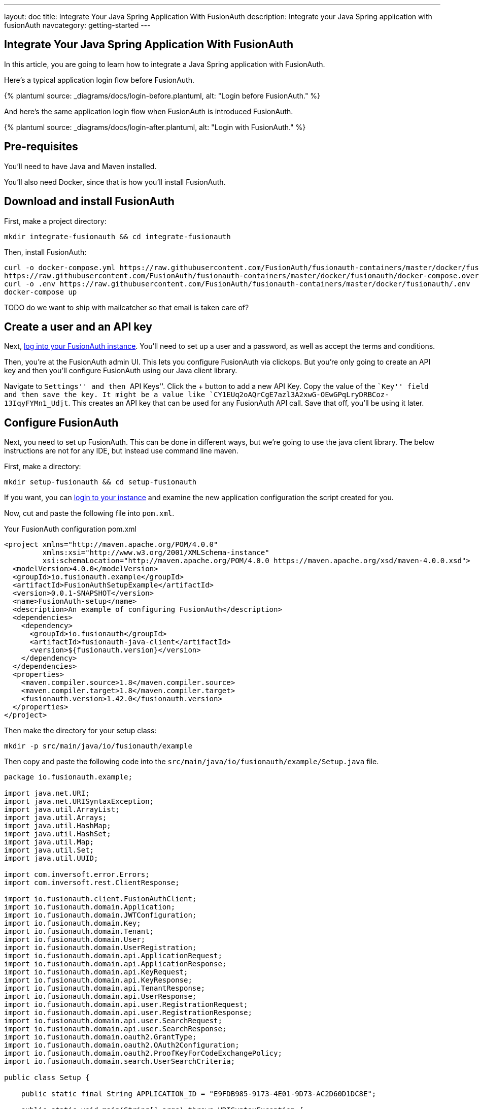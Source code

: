 ---
layout: doc
title: Integrate Your Java Spring Application With FusionAuth
description: Integrate your Java Spring application with fusionAuth
navcategory: getting-started
---

:page-liquid:
:prequisites: Java and Maven
:technology: Java Spring

== Integrate Your {technology} Application With FusionAuth

In this article, you are going to learn how to integrate a {technology} application with FusionAuth.

Here's a typical application login flow before FusionAuth.

++++
{% plantuml source: _diagrams/docs/login-before.plantuml, alt: "Login before FusionAuth." %}
++++

And here's the same application login flow when FusionAuth is introduced FusionAuth.
++++
{% plantuml source: _diagrams/docs/login-after.plantuml, alt: "Login with FusionAuth." %}
++++


== Pre-requisites

You’ll need to have {prequisites} installed.

You’ll also need Docker, since that is how you’ll install FusionAuth.

== Download and install FusionAuth

First, make a project directory:

[source,shell]
----
mkdir integrate-fusionauth && cd integrate-fusionauth
----

Then, install FusionAuth:

[source,bash]
----
curl -o docker-compose.yml https://raw.githubusercontent.com/FusionAuth/fusionauth-containers/master/docker/fusionauth/docker-compose.yml
https://raw.githubusercontent.com/FusionAuth/fusionauth-containers/master/docker/fusionauth/docker-compose.override.yml
curl -o .env https://raw.githubusercontent.com/FusionAuth/fusionauth-containers/master/docker/fusionauth/.env
docker-compose up
----

TODO do we want to ship with mailcatcher so that email is taken care of?

== Create a user and an API key

Next, http://localhost:9011[log into your FusionAuth instance]. You’ll
need to set up a user and a password, as well as accept the terms and
conditions.

Then, you’re at the FusionAuth admin UI. This lets you configure
FusionAuth via clickops. But you’re only going to create an API key and
then you’ll configure FusionAuth using our Java client library.

Navigate to ``Settings'' and then ``API Keys''. Click the + button to
add a new API Key. Copy the value of the ``Key'' field and then save the
key. It might be a value like
`CY1EUq2oAQrCgE7azl3A2xwG-OEwGPqLryDRBCoz-13IqyFYMn1_Udjt`. This creates
an API key that can be used for any FusionAuth API call. Save that off,
you’ll be using it later.

== Configure FusionAuth

Next, you need to set up FusionAuth. This can be done in different ways,
but we’re going to use the java client library. The below instructions
are not for any IDE, but instead use command line maven.

First, make a directory:

[source,shell]
----
mkdir setup-fusionauth && cd setup-fusionauth
----

If you want, you can http://localhost:9011[login to your instance] and
examine the new application configuration the script created for you.

Now, cut and paste the following file into `pom.xml`.

[source,xml,title="Your FusionAuth configuration pom.xml"]
----
<project xmlns="http://maven.apache.org/POM/4.0.0"
         xmlns:xsi="http://www.w3.org/2001/XMLSchema-instance"
         xsi:schemaLocation="http://maven.apache.org/POM/4.0.0 https://maven.apache.org/xsd/maven-4.0.0.xsd">
  <modelVersion>4.0.0</modelVersion>
  <groupId>io.fusionauth.example</groupId>
  <artifactId>FusionAuthSetupExample</artifactId>
  <version>0.0.1-SNAPSHOT</version>
  <name>FusionAuth-setup</name>
  <description>An example of configuring FusionAuth</description>
  <dependencies>
    <dependency>
      <groupId>io.fusionauth</groupId>
      <artifactId>fusionauth-java-client</artifactId>
      <version>${fusionauth.version}</version>
    </dependency>
  </dependencies>
  <properties>
    <maven.compiler.source>1.8</maven.compiler.source>
    <maven.compiler.target>1.8</maven.compiler.target>
    <fusionauth.version>1.42.0</fusionauth.version>
  </properties>
</project>
----

Then make the directory for your setup class:

[source,shell]
----
mkdir -p src/main/java/io/fusionauth/example
----

Then copy and paste the following code into the
`src/main/java/io/fusionauth/example/Setup.java` file.

[source,java]
----
package io.fusionauth.example;

import java.net.URI;
import java.net.URISyntaxException;
import java.util.ArrayList;
import java.util.Arrays;
import java.util.HashMap;
import java.util.HashSet;
import java.util.Map;
import java.util.Set;
import java.util.UUID;

import com.inversoft.error.Errors;
import com.inversoft.rest.ClientResponse;

import io.fusionauth.client.FusionAuthClient;
import io.fusionauth.domain.Application;
import io.fusionauth.domain.JWTConfiguration;
import io.fusionauth.domain.Key;
import io.fusionauth.domain.Tenant;
import io.fusionauth.domain.User;
import io.fusionauth.domain.UserRegistration;
import io.fusionauth.domain.api.ApplicationRequest;
import io.fusionauth.domain.api.ApplicationResponse;
import io.fusionauth.domain.api.KeyRequest;
import io.fusionauth.domain.api.KeyResponse;
import io.fusionauth.domain.api.TenantResponse;
import io.fusionauth.domain.api.UserResponse;
import io.fusionauth.domain.api.user.RegistrationRequest;
import io.fusionauth.domain.api.user.RegistrationResponse;
import io.fusionauth.domain.api.user.SearchRequest;
import io.fusionauth.domain.api.user.SearchResponse;
import io.fusionauth.domain.oauth2.GrantType;
import io.fusionauth.domain.oauth2.OAuth2Configuration;
import io.fusionauth.domain.oauth2.ProofKeyForCodeExchangePolicy;
import io.fusionauth.domain.search.UserSearchCriteria;

public class Setup {

    public static final String APPLICATION_ID = "E9FDB985-9173-4E01-9D73-AC2D60D1DC8E";

    public static void main(String[] args) throws URISyntaxException {
        final String apiKey = System.getProperty("fusionauth.api.key");
        final FusionAuthClient client = new FusionAuthClient(apiKey, "http://localhost:9011");
        
        // set the issuer up correctly        
        ClientResponse<TenantResponse, Void> retrieveTenantsResponse = client.retrieveTenants();
        if (!retrieveTenantsResponse.wasSuccessful()) {
            throw new RuntimeException("couldn't find tenants");
        }
        
        // should only be one
        Tenant tenant = retrieveTenantsResponse.successResponse.tenants.get(0);

        
        Map<String, Object> issuerUpdateMap = new HashMap<String, Object>();
        Map<String, Object> tenantMap = new HashMap<String, Object>();
        tenantMap.put("issuer","http://localhost:9011");
        issuerUpdateMap.put("tenant", tenantMap);
        ClientResponse<TenantResponse, Errors> patchTenantResponse = client.patchTenant(tenant.id, issuerUpdateMap );
        if (!patchTenantResponse.wasSuccessful()) {
            throw new RuntimeException("couldn't update tenant");
        }
        
        // generate RSA keypair
        UUID rsaKeyId = UUID.fromString("356a6624-b33c-471a-b707-48bbfcfbc593");
        
        Key rsaKey = new Key();
        rsaKey.algorithm = Key.KeyAlgorithm.RS256;
        rsaKey.name = "For JavaExampleApp";
        rsaKey.length = 2048;
        KeyRequest keyRequest = new KeyRequest(rsaKey);
        ClientResponse<KeyResponse, Errors> keyResponse = client.generateKey(rsaKeyId, keyRequest);
        if (!keyResponse.wasSuccessful()) {
            throw new RuntimeException("couldn't create RSA key");
        }
        
        // create application
        Application application = new Application();
        application.oauthConfiguration = new OAuth2Configuration();
        application.oauthConfiguration.authorizedRedirectURLs = new ArrayList<URI>();
        application.oauthConfiguration.authorizedRedirectURLs.add(new URI("http://localhost:8080/login/oauth2/code/fusionauth"));
        application.oauthConfiguration.requireRegistration = true;
        
        application.oauthConfiguration.enabledGrants = new HashSet<GrantType>(Arrays.asList(new GrantType[] {GrantType.authorization_code, GrantType.refresh_token}));
        application.oauthConfiguration.logoutURL = new URI("http://localhost:8080/logout");
        application.oauthConfiguration.proofKeyForCodeExchangePolicy = ProofKeyForCodeExchangePolicy.Required;
        application.name = "JavaExampleApp";
        
        // assign key from above to sign our tokens. This needs to be asymmetric
        application.jwtConfiguration = new JWTConfiguration();
        application.jwtConfiguration.enabled = true;
        application.jwtConfiguration.accessTokenKeyId = rsaKeyId;
        application.jwtConfiguration.idTokenKeyId = rsaKeyId;
        
        UUID clientId = UUID.fromString(APPLICATION_ID);
        String clientSecret = "change-this-in-production-to-be-a-real-secret";
                
        application.oauthConfiguration.clientSecret = clientSecret;
        ApplicationRequest applicationRequest = new ApplicationRequest(application);
        ClientResponse<ApplicationResponse, Errors> applicationResponse = client.createApplication(clientId, applicationRequest);
        if (!applicationResponse.wasSuccessful()) {
            throw new RuntimeException("couldn't create application");
        }
        
        // register user, there should be only one, so grab the first
        UserSearchCriteria userSearchCriteria = new UserSearchCriteria();
        userSearchCriteria.queryString = "*";
        SearchRequest searchRequest = new SearchRequest(userSearchCriteria );
        
        ClientResponse<SearchResponse, Errors> userSearchResponse = client.searchUsersByQuery(searchRequest);
        if (!userSearchResponse.wasSuccessful()) {
            throw new RuntimeException("couldn't find users");
        }
        User myUser = userSearchResponse.successResponse.users.get(0);
        
        // patch the user to make sure they have a full name, otherwise OIDC has issues
        Map<String, Object> fullNameUpdateMap = new HashMap<String, Object>();
        Map<String, Object> userMap = new HashMap<String, Object>();
        userMap.put("fullName",myUser.firstName+ " "+myUser.lastName);
        fullNameUpdateMap.put("user", userMap);
        ClientResponse<UserResponse, Errors> patchUserResponse = client.patchUser(myUser.id, fullNameUpdateMap);
        if (!patchUserResponse.wasSuccessful()) {
            throw new RuntimeException("couldn't update user");
        }
        
        // now register the user
        UserRegistration registration = new UserRegistration();
        registration.applicationId = clientId;
        
        // otherwise we try to create the user as well as add the registration
        User nullBecauseWeHaveExistingUser = null;
        
        RegistrationRequest registrationRequest = new RegistrationRequest(nullBecauseWeHaveExistingUser, registration );
        ClientResponse<RegistrationResponse, Errors> registrationResponse = client.register(myUser.id, registrationRequest);
        if (!registrationResponse.wasSuccessful()) {
            throw new RuntimeException("couldn't register user");
        }
    }
}
----

Then, you can run the setup class. This will create FusionAuth
configuration for your Spring application.

[source,shell]
----
mvn compile && mvn exec:java \
  -Dexec.mainClass="io.fusionauth.example.Setup" \
  -Dfusionauth.api.key=<your API key>
----

== Create Spring Application

Now you are going to create a Spring application. While this is starting
with a simple Spring application, you can use the same configuration to
integrate your Spring application with FusionAuth.

First, make a directory:

[source,shell]
----
mkdir ../setup-spring && cd ../setup-spring
----

Then, install the following files in these locations.

Put a `pom.xml` file at the top level. Here are the contents of this
file:

[source,xml,title="Your Spring pom.xml file"]
----
<?xml version="1.0" encoding="UTF-8"?>
<project xmlns="http://maven.apache.org/POM/4.0.0"
    xmlns:xsi="http://www.w3.org/2001/XMLSchema-instance"
    xsi:schemaLocation="http://maven.apache.org/POM/4.0.0 https://maven.apache.org/xsd/maven-4.0.0.xsd">
    <modelVersion>4.0.0</modelVersion>
    <parent>
        <groupId>org.springframework.boot</groupId>
        <artifactId>spring-boot-starter-parent</artifactId>
        <version>2.7.5</version>
        <relativePath/> <!-- lookup parent from repository -->
    </parent>
    <groupId>io.fusionauth.example</groupId>
    <artifactId>FusionAuthSpring</artifactId>
    <version>0.0.1-SNAPSHOT</version>
    <name>FusionAuthSpring</name>
    <description>Demo project for Spring Boot</description>
    <properties>
        <java.version>17</java.version>
    </properties>
    <dependencies>
        <dependency>
            <groupId>org.springframework.boot</groupId>
            <artifactId>spring-boot-starter-oauth2-client</artifactId>
        </dependency>
        <dependency>
            <groupId>org.springframework.boot</groupId>
            <artifactId>spring-boot-starter-thymeleaf</artifactId>
        </dependency>
        <dependency>
            <groupId>org.springframework.boot</groupId>
            <artifactId>spring-boot-starter-web</artifactId>
        </dependency>

        <dependency>
            <groupId>org.springframework.boot</groupId>
            <artifactId>spring-boot-starter-test</artifactId>
            <scope>test</scope>
        </dependency>
    </dependencies>

    <build>
        <plugins>
            <plugin>
                <groupId>org.springframework.boot</groupId>
                <artifactId>spring-boot-maven-plugin</artifactId>
            </plugin>
        </plugins>
    </build>

</project>
----

Then, you need to create two directories:

[source,shell]
----
mkdir -p src/main/resources/templates && \
mkdir -p src/main/java/io/fusionauth/example/spring/config
----

Paste the below into `src/main/resources/application.properties`. This is mostly the OAuth configuration you need.

[source,properties]
----
spring.thymeleaf.cache=false
spring.thymeleaf.enabled=true 
spring.thymeleaf.prefix=classpath:/templates/
spring.thymeleaf.suffix=.html

spring.application.name=FusionAuth Spring Example

spring.security.oauth2.client.registration.fusionauth-client.client-id=e9fdb985-9173-4e01-9d73-ac2d60d1dc8e
spring.security.oauth2.client.registration.fusionauth-client.client-secret=change-this-in-production-to-be-a-real-secret
spring.security.oauth2.client.registration.fusionauth-client.scope=email,openid,profile
spring.security.oauth2.client.registration.fusionauth-client.redirect-uri=http://localhost:8080/login/oauth2/code/fusionauth
spring.security.oauth2.client.registration.fusionauth-client.client-name=fusionauth
spring.security.oauth2.client.registration.fusionauth-client.provider=fusionauth
spring.security.oauth2.client.registration.fusionauth-client.client-authentication-method=basic
spring.security.oauth2.client.registration.fusionauth-client.authorization-grant-type=authorization_code

spring.security.oauth2.client.provider.fusionauth.authorization-uri=http://localhost:9011/oauth2/authorize
spring.security.oauth2.client.provider.fusionauth.token-uri=http://localhost:9011/oauth2/token
spring.security.oauth2.client.provider.fusionauth.user-info-uri=http://localhost:9011/oauth2/userinfo?schema=openid
spring.security.oauth2.client.provider.fusionauth.user-name-attribute=name
spring.security.oauth2.client.provider.fusionauth.user-info-authentication-method=header
spring.security.oauth2.client.provider.fusionauth.jwk-set-uri=http://localhost:9011/.well-known/jwks.json
----

Then put this HTML in the `src/main/resources/templates/home.html` file.
This is going to be the page unauthenticated users see.

[source,html]
----
<html xmlns:th="http://www.w3.org/1999/xhtml" lang="en">
<head><title>Home Page</title></head>
<body>
    <h1>Hello !</h1>
    <p>Welcome to <span th:text="${appName}">Our App</span></p>

    <p>You can view your profile <a href="/profile">here</a></p>
</body>
</html>
----

And this HTML in the `src/main/resources/templates/profile.html` file.
This is going to be the page authenticated users can access. This will
only show a JSON representation of the user, but you could put other
protected information in this page.

[source,html]
----
<html xmlns:th="http://www.w3.org/1999/xhtml" lang="en">
<head><title>User Profile</title></head>
<body>
    <h1>Welcome to the protected User page. Below is your OpenID profile information.</h1>
    <p>Profile: <span th:text="${profile}"></span></p>

    <h2>You can logout here: <a href="http://localhost:9011/oauth2/logout?client_id=e9fdb985-9173-4e01-9d73-ac2d60d1dc8e">Logout</a></h2>
</body>
</html>
----

Then, you need to add the Java files that comprise your Spring
application. There are four:

* An application startup class
* A configuration class
* Two controllers for the pages you added above

Let’s add the startup file first. In
`src/main/java/io/fusionauth/example/spring/FusionAuthSpringApplication.java`,
put this code:

[source,java]
----
package io.fusionauth.example.spring;

import org.springframework.boot.SpringApplication;
import org.springframework.boot.autoconfigure.SpringBootApplication;

@SpringBootApplication
public class FusionAuthSpringApplication {

    public static void main(String[] args) {
        SpringApplication.run(FusionAuthSpringApplication.class, args);
    }

}
----

Next, the configuration class. In
`src/main/java/io/fusionauth/example/spring/config/SecurityConfiguration.java`,
put this code:

[source,java]
----
package io.fusionauth.example.spring.config;

import org.springframework.context.annotation.Bean;
import org.springframework.context.annotation.Configuration;
import org.springframework.security.config.annotation.web.builders.HttpSecurity;
import org.springframework.security.oauth2.client.registration.ClientRegistrationRepository;
import org.springframework.security.oauth2.client.web.DefaultOAuth2AuthorizationRequestResolver;
import org.springframework.security.oauth2.client.web.OAuth2AuthorizationRequestCustomizers;
import org.springframework.security.oauth2.client.web.OAuth2AuthorizationRequestRedirectFilter;
import org.springframework.security.web.SecurityFilterChain;

@Configuration
public class SecurityConfiguration {

  @Bean
  public SecurityFilterChain filterChain(HttpSecurity http, ClientRegistrationRepository repo)
      throws Exception {

    var base_uri = OAuth2AuthorizationRequestRedirectFilter.DEFAULT_AUTHORIZATION_REQUEST_BASE_URI;
    var resolver = new DefaultOAuth2AuthorizationRequestResolver(repo, base_uri);

    resolver.setAuthorizationRequestCustomizer(OAuth2AuthorizationRequestCustomizers.withPkce());

    http
        .authorizeRequests(a -> a
            .antMatchers("/").permitAll()
            .anyRequest().authenticated())
        .oauth2Login(login -> login.authorizationEndpoint().authorizationRequestResolver(resolver));

    http.logout(logout -> logout
        .logoutSuccessUrl("/"));

    return http.build();
  }
}
----

Finally, create the home and profile controllers which back the HTML
templates above.

Here’s the home controller, which should live in
`src/main/java/io/fusionauth/example/spring/FusionAuthSpringApplication.java`,
which should contain this code:

[source,java]
----
package io.fusionauth.example.spring;

import org.springframework.beans.factory.annotation.Value;
import org.springframework.stereotype.Controller;
import org.springframework.ui.Model;
import org.springframework.web.bind.annotation.RequestMapping;

@Controller
public class HomeController {

  @Value("${spring.application.name}")
  String appName;

  @RequestMapping("/")
  public String homePage(Model model) {
      model.addAttribute("appName", appName);
      return "home";
  }  
}
----

Here’s the profile controller, which should live in
`src/main/java/io/fusionauth/example/spring/HomeController.java`. It
should have this code:

[source,java]
----
package io.fusionauth.example.spring;

import org.springframework.security.core.annotation.AuthenticationPrincipal;
import org.springframework.security.oauth2.core.oidc.user.OidcUser;
import org.springframework.stereotype.Controller;
import org.springframework.ui.Model;
import org.springframework.web.bind.annotation.RequestMapping;

@Controller
public class ProfileController {

  public ProfileController() {

  } 

  @RequestMapping("/profile")
  public String userPage(Model model, @AuthenticationPrincipal OidcUser principal) {
    if (principal != null) {
      model.addAttribute("profile", principal.getClaims());
    }
    return "profile";
  }
}
----

Once you’ve set these up, you can start up the Spring application using
this command: `mvn spring-boot:run`.

You can now open up an incognito window and visit
http://localhost:8080[the Spring app]. Log in using the user you added
in FusionAuth, and you’ll see a JSON output of your profile on the
profile page.
